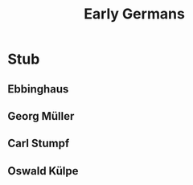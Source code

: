 #+Title: Early Germans
#+Options: timestamp:nil

* Stub

** Ebbinghaus

** Georg Müller

** Carl Stumpf

** Oswald Külpe
